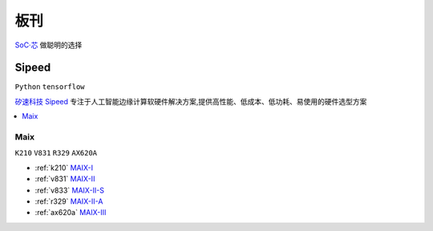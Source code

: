 .. _boards:

板刊
==================

`SoC·芯 <https://www.SoC.Xin>`_ 做聪明的选择




.. image:: images/all.png
    :target: https://www.stops.top


.. _sipeed:

Sipeed
----------
``Python`` ``tensorflow``

`矽速科技 Sipeed <https://www.sipeed.com/>`_ 专注于人工智能边缘计算软硬件解决方案,提供高性能、低成本、低功耗、易使用的硬件选型方案

.. contents::
    :local:
    :depth: 1


.. _sipeed_maix:

Maix
~~~~~~~~~~
``K210`` ``V831`` ``R329`` ``AX620A`` 

* :ref:`k210` `MAIX-I <https://wiki.sipeed.com/hardware/zh/maix/index.html>`_
* :ref:`v831` `MAIX-II <https://wiki.sipeed.com/hardware/zh/maixII/index.html>`_
* :ref:`v833` `MAIX-II-S <https://wiki.sipeed.com/hardware/zh/maixII/M2S/V833.html>`_
* :ref:`r329` `MAIX-II-A <https://wiki.sipeed.com/hardware/zh/maixII/M2A/maixsense.html>`_
* :ref:`ax620a` `MAIX-III <https://wiki.sipeed.com/hardware/zh/maixIII/index.html>`_



